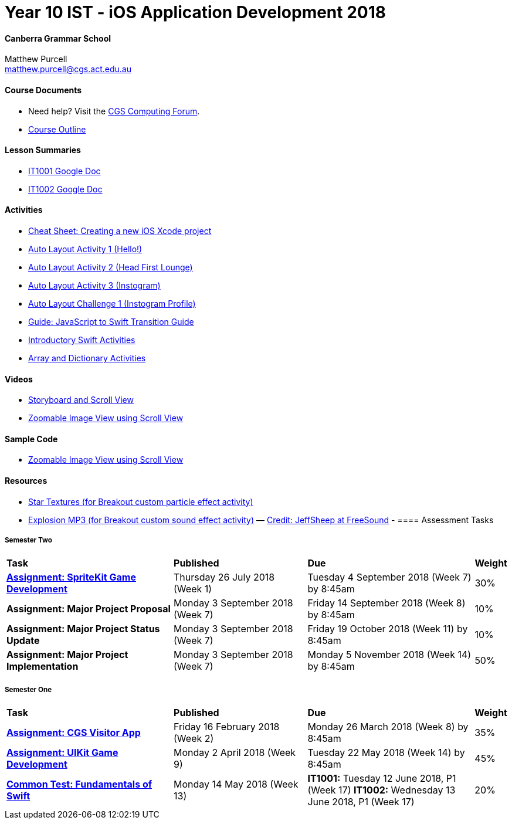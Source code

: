:page-layout: standard_fork
:page-title: Year 10 IST - iOS Application Development 2018
:icons: font

= Year 10 IST - iOS Application Development 2018

==== Canberra Grammar School

Matthew Purcell +
matthew.purcell@cgs.act.edu.au

==== Course Documents

- Need help? Visit the https://forum.cgscomputing.com[CGS Computing Forum^].

- <<course_overview/course_overview.adoc#,Course Outline>>

==== Lesson Summaries

- http://cgs.ist/1001[IT1001 Google Doc^]
- http://cgs.ist/1002[IT1002 Google Doc^]

==== Activities

- <<s1activities/new_xcode_project/new_xcode_project.adoc#,Cheat Sheet: Creating a new iOS Xcode project>>
- https://github.com/CanberraGrammar/year10-activities/tree/AutoLayoutActivity1[Auto Layout Activity 1 (Hello!)^]
- https://github.com/CanberraGrammar/year10-activities/tree/AutoLayoutActivity2[Auto Layout Activity 2 (Head First Lounge)^]
- https://github.com/CanberraGrammar/year10-activities/tree/AutoLayoutActivity3[Auto Layout Activity 3 (Instogram)^]
- https://github.com/CanberraGrammar/year10-activities/tree/AutoLayoutChallenge1[Auto Layout Challenge 1 (Instogram Profile)^]
- link:resources/javascript-to-swift.pdf[Guide: JavaScript to Swift Transition Guide]
- <<s1activities/introductory_swift_activities/index.adoc#,Introductory Swift Activities>>
- <<s1activities/array_dictionary_activities/index.adoc#,Array and Dictionary Activities>>

==== Videos

- https://www.youtube.com/watch?v=LRiSk9tk2kc[Storyboard and Scroll View^]
- https://www.youtube.com/watch?v=irqY5T4Lkj4[Zoomable Image View using Scroll View^]

==== Sample Code

- link:sample_code/ZoomScrollView.zip[Zoomable Image View using Scroll View]

==== Resources

- link:resources/StarTexture.zip[Star Textures (for Breakout custom particle effect activity)]
- link:resources/explosion.zip[Explosion MP3 (for Breakout custom sound effect activity)] &mdash; https://freesound.org/people/JeffSheep/sounds/399303/[Credit: JeffSheep at FreeSound]
-
==== Assessment Tasks

===== Semester Two

[cols="5,4,5,1"]
|===

^|*Task*
^|*Published*
^|*Due*
^|*Weight*

{set:cellbgcolor:white}
.^|*<<s2assign1/index.adoc#, Assignment: SpriteKit Game Development>>*
.^|Thursday 26 July 2018 (Week 1)
.^|Tuesday 4 September 2018 (Week 7) by 8:45am
^.^|30%

.^|*Assignment: Major Project Proposal*
.^|Monday 3 September 2018 (Week 7)
.^|Friday 14 September 2018 (Week 8) by 8:45am
^.^|10%

.^|*Assignment: Major Project Status Update*
.^|Monday 3 September 2018 (Week 7)
.^|Friday 19 October 2018 (Week 11) by 8:45am
^.^|10%

.^|*Assignment: Major Project Implementation*
.^|Monday 3 September 2018 (Week 7)
.^|Monday 5 November 2018 (Week 14) by 8:45am
^.^|50%

|===

===== Semester One

[cols="5,4,5,1"]
|===

^|*Task*
^|*Published*
^|*Due*
^|*Weight*

{set:cellbgcolor:white}
.^|*<<s1assign1/index.adoc#, Assignment: CGS Visitor App>>*
.^|Friday 16 February 2018 (Week 2)
.^|Monday 26 March 2018 (Week 8) by 8:45am
^.^|35%

.^|*<<s1assign2/index.adoc#, Assignment: UIKit Game Development>>*
.^|Monday 2 April 2018 (Week 9)
.^|Tuesday 22 May 2018 (Week 14) by 8:45am
^.^|45%

.^|*<<s1commontest/index.adoc#, Common Test: Fundamentals of Swift>>*
.^|Monday 14 May 2018 (Week 13)
.^|*IT1001:* Tuesday 12 June 2018, P1 (Week 17)
*IT1002:* Wednesday 13 June 2018, P1 (Week 17)
^.^|20%

|===
